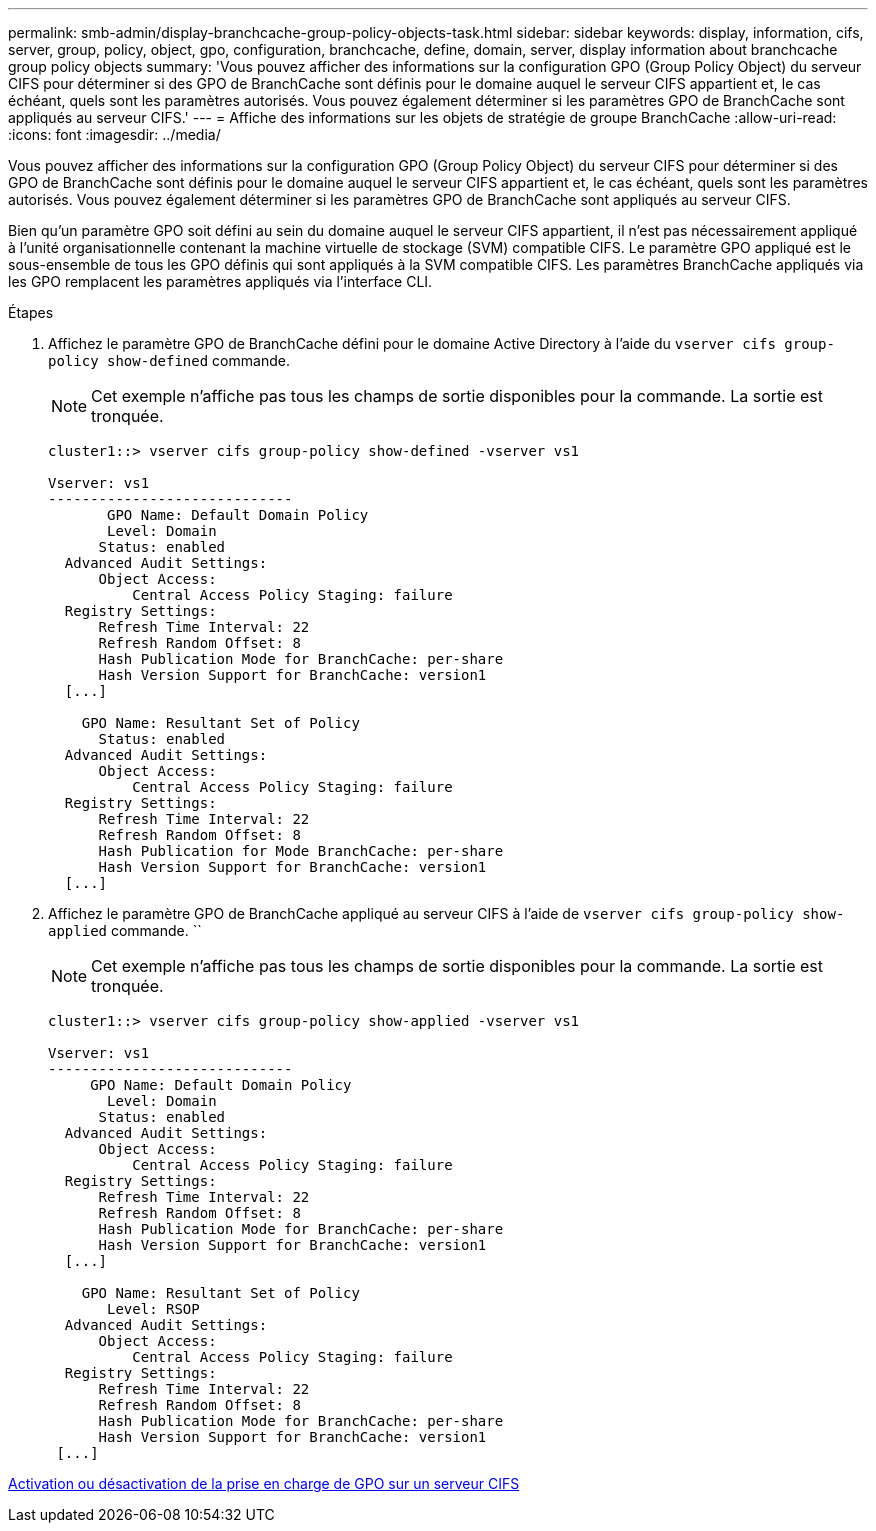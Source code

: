 ---
permalink: smb-admin/display-branchcache-group-policy-objects-task.html 
sidebar: sidebar 
keywords: display, information, cifs, server, group, policy, object, gpo, configuration, branchcache, define, domain, server, display information about branchcache group policy objects 
summary: 'Vous pouvez afficher des informations sur la configuration GPO (Group Policy Object) du serveur CIFS pour déterminer si des GPO de BranchCache sont définis pour le domaine auquel le serveur CIFS appartient et, le cas échéant, quels sont les paramètres autorisés. Vous pouvez également déterminer si les paramètres GPO de BranchCache sont appliqués au serveur CIFS.' 
---
= Affiche des informations sur les objets de stratégie de groupe BranchCache
:allow-uri-read: 
:icons: font
:imagesdir: ../media/


[role="lead"]
Vous pouvez afficher des informations sur la configuration GPO (Group Policy Object) du serveur CIFS pour déterminer si des GPO de BranchCache sont définis pour le domaine auquel le serveur CIFS appartient et, le cas échéant, quels sont les paramètres autorisés. Vous pouvez également déterminer si les paramètres GPO de BranchCache sont appliqués au serveur CIFS.

Bien qu'un paramètre GPO soit défini au sein du domaine auquel le serveur CIFS appartient, il n'est pas nécessairement appliqué à l'unité organisationnelle contenant la machine virtuelle de stockage (SVM) compatible CIFS. Le paramètre GPO appliqué est le sous-ensemble de tous les GPO définis qui sont appliqués à la SVM compatible CIFS. Les paramètres BranchCache appliqués via les GPO remplacent les paramètres appliqués via l'interface CLI.

.Étapes
. Affichez le paramètre GPO de BranchCache défini pour le domaine Active Directory à l'aide du `vserver cifs group-policy show-defined` commande.
+
[NOTE]
====
Cet exemple n'affiche pas tous les champs de sortie disponibles pour la commande. La sortie est tronquée.

====
+
[listing]
----
cluster1::> vserver cifs group-policy show-defined -vserver vs1

Vserver: vs1
-----------------------------
       GPO Name: Default Domain Policy
       Level: Domain
      Status: enabled
  Advanced Audit Settings:
      Object Access:
          Central Access Policy Staging: failure
  Registry Settings:
      Refresh Time Interval: 22
      Refresh Random Offset: 8
      Hash Publication Mode for BranchCache: per-share
      Hash Version Support for BranchCache: version1
  [...]

    GPO Name: Resultant Set of Policy
      Status: enabled
  Advanced Audit Settings:
      Object Access:
          Central Access Policy Staging: failure
  Registry Settings:
      Refresh Time Interval: 22
      Refresh Random Offset: 8
      Hash Publication for Mode BranchCache: per-share
      Hash Version Support for BranchCache: version1
  [...]
----
. Affichez le paramètre GPO de BranchCache appliqué au serveur CIFS à l'aide de `vserver cifs group-policy show-applied` commande. ``
+
[NOTE]
====
Cet exemple n'affiche pas tous les champs de sortie disponibles pour la commande. La sortie est tronquée.

====
+
[listing]
----
cluster1::> vserver cifs group-policy show-applied -vserver vs1

Vserver: vs1
-----------------------------
     GPO Name: Default Domain Policy
       Level: Domain
      Status: enabled
  Advanced Audit Settings:
      Object Access:
          Central Access Policy Staging: failure
  Registry Settings:
      Refresh Time Interval: 22
      Refresh Random Offset: 8
      Hash Publication Mode for BranchCache: per-share
      Hash Version Support for BranchCache: version1
  [...]

    GPO Name: Resultant Set of Policy
       Level: RSOP
  Advanced Audit Settings:
      Object Access:
          Central Access Policy Staging: failure
  Registry Settings:
      Refresh Time Interval: 22
      Refresh Random Offset: 8
      Hash Publication Mode for BranchCache: per-share
      Hash Version Support for BranchCache: version1
 [...]
----


xref:enable-disable-gpo-support-task.adoc[Activation ou désactivation de la prise en charge de GPO sur un serveur CIFS]
